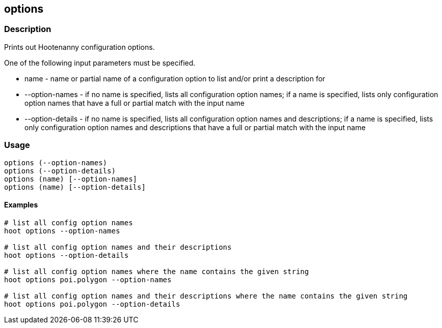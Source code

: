== options

=== Description

Prints out Hootenanny configuration options.  

One of the following input parameters must be specified.

* +name+             - name or partial name of a configuration option to list and/or print a description for
* +--option-names+   - if no name is specified, lists all configuration option names; if a name is specified, lists only 
               configuration option names that have a full or partial match with the input name
* +--option-details+ - if no name is specified, lists all configuration option names and descriptions; if a name is specified, 
                      lists only configuration option names and descriptions that have a full or partial match with the input name

=== Usage

--------------------------------------
options (--option-names)
options (--option-details)
options (name) [--option-names]
options (name) [--option-details]
--------------------------------------

==== Examples

--------------------------------------
# list all config option names
hoot options --option-names

# list all config option names and their descriptions
hoot options --option-details

# list all config option names where the name contains the given string
hoot options poi.polygon --option-names

# list all config option names and their descriptions where the name contains the given string
hoot options poi.polygon --option-details
--------------------------------------

